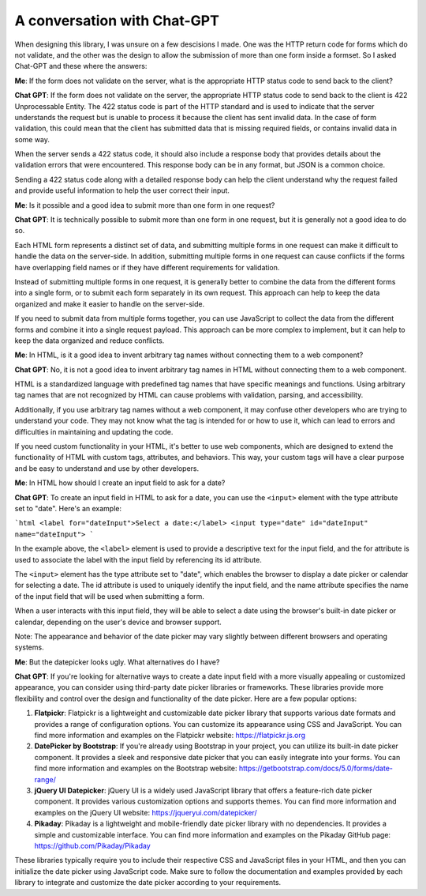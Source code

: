 .. _chat-gpt:

============================
A conversation with Chat-GPT
============================

When designing this library, I was unsure on a few descisions I made. One was the HTTP return code
for forms which do not validate, and the other was the design to allow the submission of more than
one form inside a formset. So I asked Chat-GPT and these where the answers:

**Me**:
If the form does not validate on the server, what is the appropriate HTTP status code to send back
to the client?

**Chat GPT**:
If the form does not validate on the server, the appropriate HTTP status code to send back to the
client is 422 Unprocessable Entity. The 422 status code is part of the HTTP standard and is used to
indicate that the server understands the request but is unable to process it because the client has
sent invalid data. In the case of form validation, this could mean that the client has submitted
data that is missing required fields, or contains invalid data in some way.

When the server sends a 422 status code, it should also include a response body that provides
details about the validation errors that were encountered. This response body can be in any format,
but JSON is a common choice.

Sending a 422 status code along with a detailed response body can help the client understand why the
request failed and provide useful information to help the user correct their input.

**Me**:
Is it possible and a good idea to submit more than one form in one request?

**Chat GPT**:
It is technically possible to submit more than one form in one request, but it is generally not a
good idea to do so.

Each HTML form represents a distinct set of data, and submitting multiple forms in one request can
make it difficult to handle the data on the server-side. In addition, submitting multiple forms in
one request can cause conflicts if the forms have overlapping field names or if they have different
requirements for validation.

Instead of submitting multiple forms in one request, it is generally better to combine the data from
the different forms into a single form, or to submit each form separately in its own request. This
approach can help to keep the data organized and make it easier to handle on the server-side.

If you need to submit data from multiple forms together, you can use JavaScript to collect the data
from the different forms and combine it into a single request payload. This approach can be more
complex to implement, but it can help to keep the data organized and reduce conflicts.

**Me**:
In HTML, is it a good idea to invent arbitrary tag names without connecting them to a web component?

**Chat GPT**:
No, it is not a good idea to invent arbitrary tag names in HTML without connecting them to a web
component.

HTML is a standardized language with predefined tag names that have specific meanings and functions.
Using arbitrary tag names that are not recognized by HTML can cause problems with validation,
parsing, and accessibility.

Additionally, if you use arbitrary tag names without a web component, it may confuse other
developers who are trying to understand your code. They may not know what the tag is intended for or
how to use it, which can lead to errors and difficulties in maintaining and updating the code.

If you need custom functionality in your HTML, it's better to use web components, which are designed
to extend the functionality of HTML with custom tags, attributes, and behaviors. This way, your
custom tags will have a clear purpose and be easy to understand and use by other developers.

**Me**:
In HTML how should I create an input field to ask for a date?

**Chat GPT**:
To create an input field in HTML to ask for a date, you can use the ``<input>`` element with the
type attribute set to "date". Here's an example:

```html
<label for="dateInput">Select a date:</label>
<input type="date" id="dateInput" name="dateInput">
```

In the example above, the ``<label>`` element is used to provide a descriptive text for the input
field, and the for attribute is used to associate the label with the input field by referencing its
id attribute.

The ``<input>`` element has the type attribute set to "date", which enables the browser to display a
date picker or calendar for selecting a date. The id attribute is used to uniquely identify the
input field, and the name attribute specifies the name of the input field that will be used when
submitting a form.

When a user interacts with this input field, they will be able to select a date using the browser's
built-in date picker or calendar, depending on the user's device and browser support.

Note: The appearance and behavior of the date picker may vary slightly between different browsers
and operating systems.

**Me**:
But the datepicker looks ugly. What alternatives do I have?

**Chat GPT**:
If you're looking for alternative ways to create a date input field with a more visually appealing
or customized appearance, you can consider using third-party date picker libraries or frameworks.
These libraries provide more flexibility and control over the design and functionality of the date
picker. Here are a few popular options:

#. **Flatpickr**: Flatpickr is a lightweight and customizable date picker library that supports
   various date formats and provides a range of configuration options. You can customize its
   appearance using CSS and JavaScript. You can find more information and examples on the Flatpickr
   website: https://flatpickr.js.org
#. **DatePicker by Bootstrap**: If you're already using Bootstrap in your project, you can utilize
   its built-in date picker component. It provides a sleek and responsive date picker that you can
   easily integrate into your forms. You can find more information and examples on the Bootstrap
   website: https://getbootstrap.com/docs/5.0/forms/date-range/
#. **jQuery UI Datepicker**: jQuery UI is a widely used JavaScript library that offers a
   feature-rich date picker component. It provides various customization options and supports
   themes. You can find more information and examples on the jQuery UI website:
   https://jqueryui.com/datepicker/
#. **Pikaday**: Pikaday is a lightweight and mobile-friendly date picker library with no
   dependencies. It provides a simple and customizable interface. You can find more information and
   examples on the Pikaday GitHub page: https://github.com/Pikaday/Pikaday

These libraries typically require you to include their respective CSS and JavaScript files in your
HTML, and then you can initialize the date picker using JavaScript code. Make sure to follow the
documentation and examples provided by each library to integrate and customize the date picker
according to your requirements.
